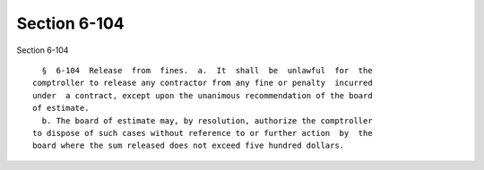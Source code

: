 Section 6-104
=============

Section 6-104 ::    
        
     
        §  6-104  Release  from  fines.  a.  It  shall  be  unlawful  for  the
      comptroller to release any contractor from any fine or penalty  incurred
      under  a contract, except upon the unanimous recommendation of the board
      of estimate.
        b. The board of estimate may, by resolution, authorize the comptroller
      to dispose of such cases without reference to or further action  by  the
      board where the sum released does not exceed five hundred dollars.
    
    
    
    
    
    
    
